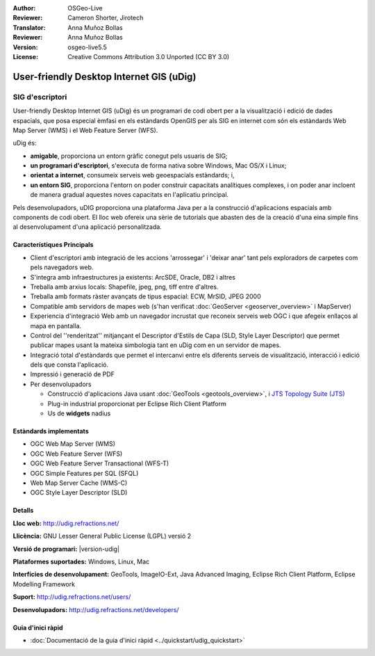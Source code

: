 :Author: OSGeo-Live
:Reviewer: Cameron Shorter, Jirotech
:Translator: Anna Muñoz Bollas
:Reviewer: Anna Muñoz Bollas
:Version: osgeo-live5.5
:License: Creative Commons Attribution 3.0 Unported (CC BY 3.0)

.. image:: /images/project_logos/logo-uDig.png
  :alt: logo udig
  :align: right
  :target: http://udig.refractions.net/

User-friendly Desktop Internet GIS (uDig)
================================================================================

SIG d'escriptori
~~~~~~~~~~~~~~~~~~~~~~~~~~~~~~~~~~~~~~~~~~~~~~~~~~~~~~~~~~~~~~~~~~~~~~~~~~~~~~~~

.. image:: /images/projects/udig/udig-overview.png
  :scale: 50
  :alt: udig workshop
  :align: right

User-friendly Desktop Internet GIS (uDig) és un programari de codi obert per a la visualització i edició de dades espacials, 
que posa especial èmfasi en els estàndards OpenGIS per als SIG en internet com són els estàndards Web Map Server (WMS) i el 
Web Feature Server (WFS).

uDig és:

* **amigable**, proporciona un entorn gràfic conegut pels usuaris de SIG;
* **un programari d'escriptori**, s'executa de forma nativa sobre Windows, Mac OS/X i Linux;
* **orientat a internet**, consumeix serveis web geoespacials estàndards; i,
* **un entorn SIG**, proporciona l'entorn on poder construir capacitats analítiques complexes, i on poder anar incloent de manera gradual aquestes noves capacitats en l'aplicatiu principal.

Pels desenvolupadors, uDIG proporciona una plataforma Java per a la construcció d'aplicacions espacials amb components de codi obert.
El lloc web ofereix una sèrie de tutorials que abasten des de la creació d'una eina simple fins al desenvolupament d'una aplicació personalitzada. 

Característiques Principals
--------------------------------------------------------------------------------

* Client d'escriptori amb integració de les accions 'arrossegar' i 'deixar anar' tant pels exploradors de carpetes com pels navegadors web.
* S'integra amb infraestructures ja existents: ArcSDE, Oracle, DB2 i altres
* Treballa amb arxius locals: Shapefile, jpeg, png, tiff entre d'altres.
* Treballa amb formats ràster avançats de tipus espacial: ECW, MrSID, JPEG 2000
* Compatible amb servidors de mapes web (s'han verificat :doc:`GeoServer <geoserver_overview>` i MapServer)
* Experiencia d'integració Web amb un navegador incrustat que reconeix serveis web OGC i que afegeix enllaços al mapa en pantalla.
* Control del ''renderitzat'' mitjançant el Descriptor d'Estils de Capa (SLD, Style Layer Descriptor) que permet publicar mapes usant la mateixa simbologia tant en uDig com en un servidor de mapes.
* Integració total d'estàndards que permet el intercanvi entre els diferents serveis de visualització, interacció i edició dels que consta l'aplicació.
* Impressió i generació de PDF
* Per desenvolupadors
  
  * Construcció d'aplicacions Java usant :doc:`GeoTools <geotools_overview>`, i `JTS Topology Suite (JTS) <https://sourceforge.net/projects/jts-topo-suite/>`_
  * Plug-in industrial proporcionat per Eclipse Rich Client Platform
  * Us de **widgets** nadius

Estàndards implementats
--------------------------------------------------------------------------------

* OGC Web Map Server (WMS)
* OGC Web Feature Server (WFS)
* OGC Web Feature Server Transactional (WFS-T)
* OGC Simple Features per SQL (SFQL)
* Web Map Server Cache (WMS-C)
* OGC Style Layer Descriptor (SLD)

Detalls
--------------------------------------------------------------------------------

**Lloc web:** http://udig.refractions.net/

**Llicència:** GNU Lesser General Public License (LGPL) versió 2

**Versió de programari:** |version-udig|

**Plataformes suportades:** Windows, Linux, Mac

**Interfícies de desenvolupament:** GeoTools, ImageIO-Ext, Java Advanced Imaging, Eclipse Rich Client Platform, Eclipse Modelling Framework

**Suport:** http://udig.refractions.net/users/

**Desenvolupadors:** http://udig.refractions.net/developers/


Guia d'inici ràpid
--------------------------------------------------------------------------------

* :doc:`Documentació de la guia d'inici ràpid <../quickstart/udig_quickstart>`
